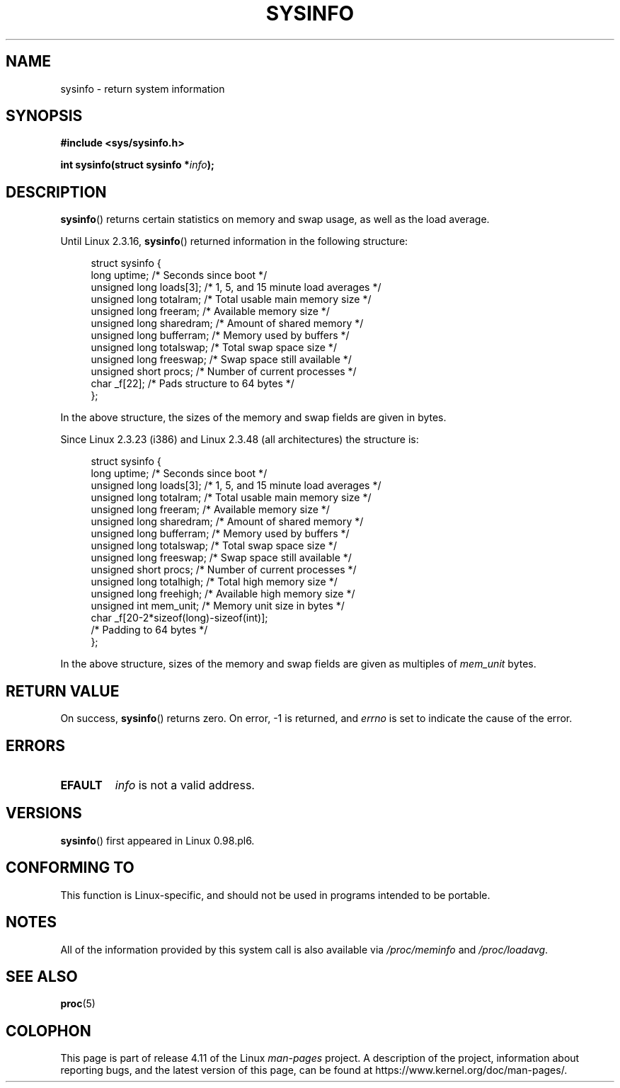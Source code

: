 .\" Copyright (C) 2016, Michael Kerrisk <mtk.manpages@gmail.com>
.\" Based on an earlier version of the page where a few pieces were
.\" copyright (C) 1993 by Dan Miner (dminer@nyx.cs.du.edu) and subsequently
.\" others (see old changelog below).
.\" The structure definitions are taken more or less straight from the kernel
.\" source files.
.\"
.\" %%%LICENSE_START(VERBATIM)
.\" Permission is granted to make and distribute verbatim copies of this
.\" manual provided the copyright notice and this permission notice are
.\" preserved on all copies.
.\"
.\" Permission is granted to copy and distribute modified versions of this
.\" manual under the conditions for verbatim copying, provided that the
.\" entire resulting derived work is distributed under the terms of a
.\" permission notice identical to this one.
.\"
.\" Since the Linux kernel and libraries are constantly changing, this
.\" manual page may be incorrect or out-of-date.  The author(s) assume no
.\" responsibility for errors or omissions, or for damages resulting from
.\" the use of the information contained herein.  The author(s) may not
.\" have taken the same level of care in the production of this manual,
.\" which is licensed free of charge, as they might when working
.\" professionally.
.\"
.\" Formatted or processed versions of this manual, if unaccompanied by
.\" the source, must acknowledge the copyright and authors of this work.
.\" %%%LICENSE_END
.\"
.\"
.\" Modified Sat Jul 24 12:35:12 1993 by Rik Faith <faith@cs.unc.edu>
.\" Modified Tue Oct 22 22:29:51 1996 by Eric S. Raymond <esr@thyrsus.com>
.\" Modified Mon Aug 25 16:06:11 1997 by Nicolás Lichtmaier <nick@debian.org>
.\"
.TH SYSINFO 2 2016-07-17 "Linux" "Linux Programmer's Manual"
.SH NAME
sysinfo \- return system information
.SH SYNOPSIS
.B #include <sys/sysinfo.h>
.sp
.BI "int sysinfo(struct sysinfo *" info );
.SH DESCRIPTION
.BR sysinfo ()
returns certain statistics on memory and swap usage,
as well as the load average.

Until Linux 2.3.16,
.BR sysinfo ()
returned information in the following structure:

.nf
.in +4n
struct sysinfo {
    long uptime;             /* Seconds since boot */
    unsigned long loads[3];  /* 1, 5, and 15 minute load averages */
    unsigned long totalram;  /* Total usable main memory size */
    unsigned long freeram;   /* Available memory size */
    unsigned long sharedram; /* Amount of shared memory */
    unsigned long bufferram; /* Memory used by buffers */
    unsigned long totalswap; /* Total swap space size */
    unsigned long freeswap;  /* Swap space still available */
    unsigned short procs;    /* Number of current processes */
    char _f[22];             /* Pads structure to 64 bytes */
};
.in
.fi
.PP
In the above structure, the sizes of the memory and swap fields
are given in bytes.

Since Linux 2.3.23 (i386) and Linux 2.3.48
(all architectures) the structure is:

.nf
.in +4n
struct sysinfo {
    long uptime;             /* Seconds since boot */
    unsigned long loads[3];  /* 1, 5, and 15 minute load averages */
    unsigned long totalram;  /* Total usable main memory size */
    unsigned long freeram;   /* Available memory size */
    unsigned long sharedram; /* Amount of shared memory */
    unsigned long bufferram; /* Memory used by buffers */
    unsigned long totalswap; /* Total swap space size */
    unsigned long freeswap;  /* Swap space still available */
    unsigned short procs;    /* Number of current processes */
    unsigned long totalhigh; /* Total high memory size */
    unsigned long freehigh;  /* Available high memory size */
    unsigned int mem_unit;   /* Memory unit size in bytes */
    char _f[20\-2*sizeof(long)\-sizeof(int)];
                             /* Padding to 64 bytes */
};
.in
.fi
.PP
In the above structure,
sizes of the memory and swap fields are given as multiples of
.I mem_unit
bytes.
.SH RETURN VALUE
On success,
.BR sysinfo ()
returns zero.
On error, \-1 is returned, and
.I errno
is set to indicate the cause of the error.
.SH ERRORS
.TP
.B EFAULT
.IR info
is not a valid address.
.SH VERSIONS
.BR sysinfo ()
first appeared in Linux 0.98.pl6.
.SH CONFORMING TO
This function is Linux-specific, and should not be used in programs
intended to be portable.
.SH NOTES
All of the information provided by this system call is also available via
.IR /proc/meminfo
and
.IR /proc/loadavg .
.SH SEE ALSO
.BR proc (5)
.SH COLOPHON
This page is part of release 4.11 of the Linux
.I man-pages
project.
A description of the project,
information about reporting bugs,
and the latest version of this page,
can be found at
\%https://www.kernel.org/doc/man\-pages/.
